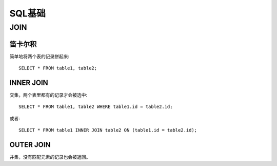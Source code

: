 SQL基础
====================================
JOIN
-----------------------------
笛卡尔积
~~~~~~~~~~~~~~~~~~~~~~~~
简单地将两个表的记录拼起来::

    SELECT * FROM table1, table2;

INNER JOIN
~~~~~~~~~~~~~~~~~~~~~~~~
交集，两个表里都有的记录才会被选中::

    SELECT * FROM table1, table2 WHERE table1.id = table2.id;

或者::

    SELECT * FROM table1 INNER JOIN table2 ON (table1.id = table2.id);

OUTER JOIN
~~~~~~~~~~~~~~~~~~~~~~~~
并集，没有匹配元素的记录也会被返回。
